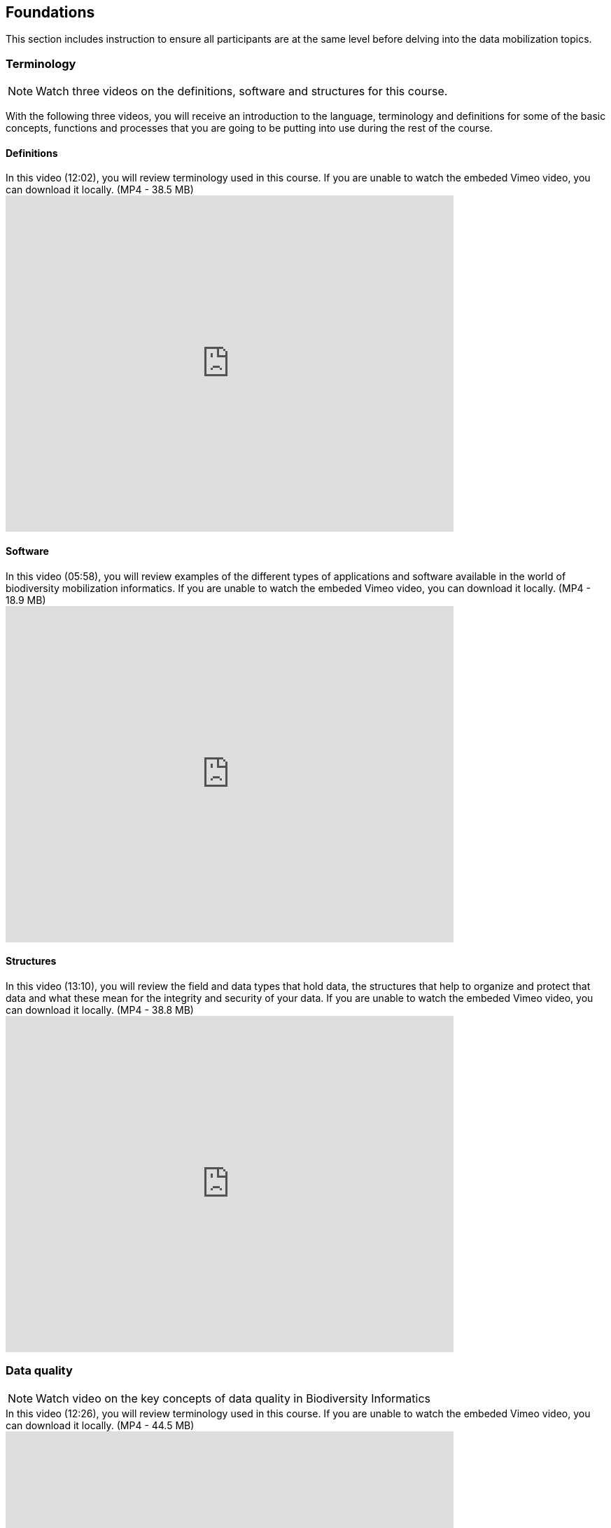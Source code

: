 [multipage-level=2]
[foundations]
== Foundations 

This section includes instruction to ensure all participants are at the same level before delving into the data mobilization topics.
 	
=== Terminology

[NOTE.presentation]
Watch three videos on the definitions, software and structures for this course.

With the following three videos, you will receive an introduction to the language, terminology and definitions for some of the basic concepts, functions and processes that you are going to be putting into use during the rest of the course.

==== Definitions
.In this video (12:02), you will review terminology used in this course. If you are unable to watch the embeded Vimeo video, you can download it locally. (MP4 - 38.5 MB)
video::434713168[vimeo, height=480, width=640, align=center]

==== Software

.In this video (05:58), you will review examples of the different types of applications and software available in the world of biodiversity mobilization informatics. If you are unable to watch the embeded Vimeo video, you can download it locally. (MP4 - 18.9 MB)
video::434713189[vimeo, height=480, width=640, align=center] 

==== Structures

.In this video (13:10), you will review the field and data types that hold data, the structures that help to organize and protect that data and what these mean for the integrity and security of your data. If you are unable to watch the embeded Vimeo video, you can download it locally. (MP4 - 38.8 MB)
video::434713175[vimeo, height=480, width=640, align=center]

=== Data quality

[NOTE.presentation]
Watch video on the key concepts of data quality in Biodiversity Informatics

.In this video (12:26), you will review terminology used in this course. If you are unable to watch the embeded Vimeo video, you can download it locally. (MP4 - 44.5 MB)
video::434713215[vimeo, height=480, width=640, align=center]


[NOTE.activity]
Become familiar with the key concepts of data quality in Biodiversity Informatics

Below you will find a selected reading from Arthur Chapman’s guide “Principles of data quality”. Full document and references can be found on GBIF.org.
****
____
Before a detailed discussion on data quality and its application to species-occurrence data can take place, there are a number of concepts that need to be defined and described. These include the term data quality itself, the terms accuracy and precision that are often misapplied, and what we mean by primary species data and species-occurrence data.

*Species-occurrence data*

Species-occurrence data is used here to include specimen label data attached to specimens or lots housed in museums and herbaria, observational data and environmental survey data. In general, the data are what we term “point-based”, although line (transect data from environmental surveys, collections along a river), polygon (observations from within a defined area such as a national park) and grid data (observations or survey records from a regular grid) are also included. In general we are talking about georeferenced data – i.e. records with geographic references that tie them to a particular place in space – whether with a georeferenced coordinate (e.g. latitude and longitude, UTM) or not (textual description of a locality, altitude, depth) – and time (date, time of day). 

In general the data are also tied to a taxonomic name, but unidentified collections may also be included. The term has occasionally been used interchangeably with the term “primary species data”.

*Primary species data*

“Primary species data” is used to describe raw collection data and data without any spatial attributes. It includes taxonomic and nomenclatural data without spatial attributes, such as names, taxa and taxonomic concepts without associated geographic references.

*Accuracy and Precision*

Accuracy and precision are regularly confused and the differences are not generally understood.

Accuracy refers to the closeness of measured values, observations or estimates to the real or true value (or to a value that is accepted as being true – for example, the coordinates of a survey control point).

Precision (or Resolution) can be divided into two main types. Statistical precision is the closeness with which repeated observations conform to themselves. They have nothing to do with their relationship to the true value, and may have high precision, but low accuracy. Numerical precision is the number of significant digits that an observation is recorded in and has become far more obvious with the advent of computers. For example a database may output a decimal latitude/longitude record to 10 decimal places – i.e. ca .01 mm when in reality the record has a resolution no greater than 10-100 m (3-4 decimal places). This often leads to a false impression of both the resolution and the accuracy.

These terms – accuracy and precision – can also be applied to non-spatial data as well as to spatial data. For example, a collection may have an identification to subspecies level (i.e. have high precision), but be the wrong taxon (i.e. have low accuracy), or be identified only to Family level (high accuracy, but low precision).

*Data quality*

Data quality is multidimensional, and involves data management, modelling and analysis, quality control and assurance, storage and presentation. As independently stated by Chrisman (1991) and Strong et al. (1997), data quality is related to use and cannot be assessed independently of the user. In a database, the data have no actual quality or value (Dalcin 2004); they only have potential value that is realized only when someone uses the data to do something useful. Information quality relates to its ability to satisfy its customers and to meet customers’ needs (English 1999).

Redman (2001), suggested that for data to be fit for use they must be accessible, accurate, timely, complete, consistent with other sources, relevant, comprehensive, provide a proper level of detail, be easy to read and easy to interpret.

One issue that a data custodian may need to consider is what may need to be done with the database to increase its usability to a wider audience (i.e. increase its potential use or relevance) and thus make it fit for a wider range of purposes. There will be a trade off in this between the increased usability and the amount of effort required to add extra functionality and usability. This may require such things as atomising data fields, adding geo-referencing information, etc.

*Quality Assurance/ Quality Control*

The difference between quality control and quality assurance is not always clear. Taulbee (1996) makes the distinction between Quality Control and Quality Assurance and stresses that one cannot exist without the other if quality goals are to be met. She defines Quality Control as a judgment of quality based on internal standards, processes and procedures established to control and monitor quality; and Quality Assurance as a judgment of quality based on standards external to the process and is the reviewing of the activities and quality control processes to insure that the final products meet predetermined standards of quality.

In a more business-oriented approach, Redman (2001) defines Quality Assurance as “those activities that are designed to produce defect-free information products to meet the most important needs of the most important customers, at the lowest possible cost”.

How these terms are to be applied in practice is not clear, and in most cases the terms seem to be largely used synonymously to describe the overall practice of data quality management.

*Uncertainty*

Uncertainty may be thought of as a “measure of the incompleteness of one’s knowledge or information about an unknown quantity whose true value could be established if a perfect measuring device were available” (Cullen and Frey 1999). Uncertainty is a property of the observer’s understanding of the data, and is more about the observer than the data per se. There is always uncertainty in data; the difficulty is in recording, understanding and visualising that uncertainty so that others can also understand it. Uncertainty is a key term in understanding risk and risk assessment.

*Error*

Error encompasses both the imprecision of data and their inaccuracies. There are many factors that contribute to error. Error is generally seen as being either random or systematic. Random error tends to refer to deviation from the true state in a random manner. Systematic error or bias arises from a uniform shift in values and is sometimes described as having ‘relative accuracy’ in the cartographic world (Chrisman 1991). In determining ‘fitness for use’ systematic error may be acceptable for some applications, and unfit for others. 

An example may be the use of a different geodetic datum1 – where, if used throughout the analysis, may not cause any major problems. Problems will arise though where an analysis uses data from different sources and with different biases – for example data sources that use different geodetic datums, or where identifications may have been carried out using an earlier version of a nomenclatural code.

“Because error is inescapable, it should be recognised as a fundamental dimension of data” (Chrisman 1991). Only when error is included in a representation of the data is it possible to answer questions about limitations in the data, and even limitations in current knowledge. Known errors in the three dimensions of space, attribute and time need to be measured, calculated, recorded and documented.

*Validation and Cleaning*

Validation is a process used to determine if data are inaccurate, incomplete, or unreasonable. The process may include format checks, completeness checks, reasonableness checks, limit checks, review of the data to identify outliers (geographic, statistical, temporal or environmental) or other errors, and assessment of data by subject area experts (e.g. taxonomic specialists). These processes usually result in flagging, documenting and subsequent checking of suspect records. Validation checks may also involve checking for compliance against applicable standards, rules, and conventions. A key stage in data validation and cleaning is to identify the root causes of the errors detected and to focus on preventing those errors from re-occurring (Redman 2001).

Data cleaning refers to the process of “fixing” errors in the data that have been identified during the validation process. The term is synonymous with “data cleansing”, although some use data cleansing to encompass both data validation and data cleaning. It is important in the data cleaning process that data is not inadvertently lost, and changes to existing information be carried out very carefully. It is often better to retain both the old (original data) and the new (corrected data) side by side in the database so that if mistakes are made in the cleaning process, the original information can be recovered.
____
****

=== Documentation

[NOTE.presentation]
Watch video on the importance of documentation and metadata

.In this video (09:47), we will provide an overview of the importance of documentation as it relates to data management and data publishing. You will learn about data mapping, data relationships and metadata. If you are unable to watch the embeded Vimeo video, you can download it locally. (MP4 - 29.2 MB)
video::434713200[vimeo, height=480, width=640, align=center]

=== Digitization Workflows
[NOTE.presentation]
Watch a video of an overview of digitization workflows

We do not teach digitization, per se, during the workshop, as it can easliy stand as a week-long course on its own, instead we focus on basic introduction to biodiversity data capture. However, we want to provide you with resources on Digitization as we know many are interested in this.

There are many ways to organize digitization efforts and so digitization can seem daunting to begin with. It is important to remember that in most cases someone else has already tried to digitize the same types of specimens and objects that you are planning to. In this exercise we introduce you to some practical digitization workflow resources to help get you started. These will also form the basis for work we will do in the workshop on selecting, modifying and assessing workflows.

Some steps in the process may include:

* *Pre-digitization curation and staging*: This includes the preparation of the data source for the digitization process, including the assignment of unique identifiers that will help to refer to the source without error and to keep all derived information together.
* *Image capture*: This includes a fair amount of planning, not only on the image capture itself (e.g. definition of the work sequence, selection of adequate hardware), but also on how and where the images will be stored and handled.
* *Image processing*: This includes quality control, file conversion, etc.
* *Electronic data capture*: The core of the digitization process, includes capturing key information in a database. The video highlights that the most common method of entering the information is through a keyboard, but more and more institutions are turning to advanced data entry technologies.
* *Georeferencing*: Geographical information is very important fort biodiversity analysis, so digitization projects should seek to extract the most accurate geographical information possible.

Integrated Digitized Biocollections (iDigBio) is the coordination center for the United States National Resource for Advancing Digitization of Biodiversity Collections (ADBC). They are leading a nation-wide effort to make available data and images for millions of biological specimens in a standard electronic format for the research community, government agencies, students, educators, and the general public. They are making a huge outreach effort and have produced several videos that discuss the digitization process.

.This video (07:20) on Digitization Workflows identifies five clusters (or stages) in the process of digitizing natural history collection objects using digital images, and these stages can be easily adapted to other biodiversity data sources. If you are unable to watch the embeded Vimeo video, you can download it locally. (MP4 - 26.8 MB)
video::120369455[vimeo, height=480, width=640, align=center]

TIP: As the video highlights, digitization protocols vary from institution to institution, but it is essential that the chosen protocol is agreed, documented and respected.

There are other videos in the iDigBio series that you may be interested in, if you wish to learn more about specific workflows for different specimen types:

* “Digitizing Wet Collections” (4:34 mins) https://vimeo.com/120369690
* “Imaging Workflows for the Digitization of Dry-preserved Vertebrate Specimens” (7:25 mins) https://vimeo.com/160615629
* “Digitizing Herbarium Specimens” (7:34 mins) https://vimeo.com/120369768

=== Software tools

[NOTE.activity]
Review software tools used in biodiversity informatics
 
During the course activities, we’ll demonstrate and work with many different software tools related to data digitization, data quality and transformation. You probably already use several of them in your daily work.

Community trainers, mentors and former course participants have compiled a list with information about biodiversity informatics software tools. It provides links for their main websites, a key facts and a summary of strong and weak points.

Download spreadsheet (Excel, 22.6 KB)

When analysing biodiversity software that you have not used before, you need to consider how you would adapt it for your purposes. You will find below a list with which you can start your evaluation. They are inspired by the chapter “characteristics of a good database solution” of the GBIF manual “Initiating a Digitization Project”:

* *Price*: One of the most determining factors. Beware of other costs beyond the price of the software license, such as hardware needed to run it, maintenance, upgrades, and the expertise to run it.
* *Functionality*: You need to have clarity on what do you expect the software to achieve, and make sure it does it efficiently. Do not get distracted by additional functionality that can make the software more complex unnecessarily.
* *Stability*: Some solutions have been in the market for long and are supported by solid institutions or companies are more likely to be bug-free and/or have good systems in place to solve any issues arising. It will also make more likely to be updated and ported to more modern operating systems.
* *Scalability*: Some software performs very well when demoed out-of-the-box, but its  performance degrades after some time or when using them with larger amounts of data or when several users access it simultaneously. Check the opinions of other users online.
* *Integration*: Make sure that the software accepts and produces the data formats that you use and need. Data transformation is a time consuming task.
* *Language support*: it is essential that everyone using the software can understand its interface, and the documentation that will make possible its use.
* *Documentation and technical support*: make sure to explore the existing documentation and support mechanisms. You can be sure that at some point you will need it.
* *Learning curve*: Some software may require specific training to learn how to use it, while others are more intuitive and can be learnt while using them, supported by in-line help systems.

=== Install OpenRefine

[NOTE.install]
Install software required for activities later in the course

image::img/logos/open-refine-logo.png[Open Refine Logo,width=255px,height=62px,align=center]

OpenRefine is a tool with a set of features for working with tabular data that improves the overall quality of a dataset. It is an application that runs on your own computer as a small web server, and in order to use it your web browser should point at that web server. So, think of OpenRefine as a personal and private web application.

We will use OpenRefine during the data mobilization portion of the course, especially during the practical exercises. It will be necessary to install OpenRefine on your laptop. If you are a skilled computer user, you can follow these steps to install the software on your computer. If you are not confident, please ask for help. 

CAUTION: Administrative passwords may be required to install software.

==== Installation Requirements

. Java JRE installed.
. Google Chrome or Mozilla Firefox installed, avoid using Internet Explorer.

NOTE: Detailed installation instructions are available on the OpenRefine GitHub repository.

==== Installation on MS Windows

. Download the Windows kit.
. Unzip, and double-click on google-refine.exe. If you’re having issues with the above, try double-clicking on refine.bat instead.
. A command window will appear (don't close it) and immediately after a new web browser window will show the application.

==== Installation on Mac

. Download the Mac kit.
. Open, and drag the the icon into the Applications folder.
. Double click on it and a new web browser window will show the application.

=== Foundations review
[NOTE.quiz]
Quiz yourself on the concepts learned in this section.
****
[question, mc]
....
What is the binary for the word "biodiversity"?

[TIP]
Calculate text to binary using the website, https://www.rapidtables.com/convert/number/ascii-to-binary.html.

- [ ] 01101111 01100011 01100011 01110101 01110010 01110010 01100101 01101110 01100011 01100101
- [ ] 01000010 01001001 01000110 01000001
- [ ] 01000111 01000010 01001001 01000110
- [x] 01100010 01101001 01101111 01100100 01101001 01110110 01100101 01110010 01110011 01101001 01110100 01111001
....

[question, mc]
....
If you open a data file and see the following, what would you suspect is the issue?
�tre, ou ne pas �tre, c�est l� la question.

- [ ] Nothing
- [ ] It is corrupt
- [x] The wrong encoding was used to open the file
- [ ] The sender used a weird font
....
****

[NOTE.complete]
This section is complete.

